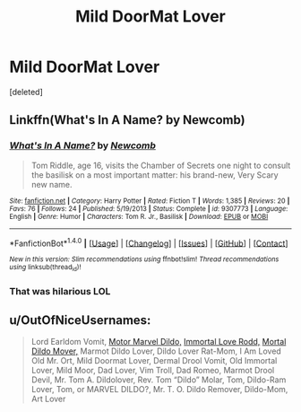 #+TITLE: Mild DoorMat Lover

* Mild DoorMat Lover
:PROPERTIES:
:Score: 15
:DateUnix: 1473312495.0
:DateShort: 2016-Sep-08
:END:
[deleted]


** Linkffn(What's In A Name? by Newcomb)
:PROPERTIES:
:Author: WetBananas
:Score: 8
:DateUnix: 1473313053.0
:DateShort: 2016-Sep-08
:END:

*** [[http://www.fanfiction.net/s/9307773/1/][*/What's In A Name?/*]] by [[https://www.fanfiction.net/u/4727972/Newcomb][/Newcomb/]]

#+begin_quote
  Tom Riddle, age 16, visits the Chamber of Secrets one night to consult the basilisk on a most important matter: his brand-new, Very Scary new name.
#+end_quote

^{/Site/: [[http://www.fanfiction.net/][fanfiction.net]] *|* /Category/: Harry Potter *|* /Rated/: Fiction T *|* /Words/: 1,385 *|* /Reviews/: 20 *|* /Favs/: 76 *|* /Follows/: 24 *|* /Published/: 5/19/2013 *|* /Status/: Complete *|* /id/: 9307773 *|* /Language/: English *|* /Genre/: Humor *|* /Characters/: Tom R. Jr., Basilisk *|* /Download/: [[http://www.ff2ebook.com/old/ffn-bot/index.php?id=9307773&source=ff&filetype=epub][EPUB]] or [[http://www.ff2ebook.com/old/ffn-bot/index.php?id=9307773&source=ff&filetype=mobi][MOBI]]}

--------------

*FanfictionBot*^{1.4.0} *|* [[[https://github.com/tusing/reddit-ffn-bot/wiki/Usage][Usage]]] | [[[https://github.com/tusing/reddit-ffn-bot/wiki/Changelog][Changelog]]] | [[[https://github.com/tusing/reddit-ffn-bot/issues/][Issues]]] | [[[https://github.com/tusing/reddit-ffn-bot/][GitHub]]] | [[[https://www.reddit.com/message/compose?to=tusing][Contact]]]

^{/New in this version: Slim recommendations using/ ffnbot!slim! /Thread recommendations using/ linksub(thread_id)!}
:PROPERTIES:
:Author: FanfictionBot
:Score: 7
:DateUnix: 1473313074.0
:DateShort: 2016-Sep-08
:END:


*** That was hilarious LOL
:PROPERTIES:
:Author: gadgetroid
:Score: 2
:DateUnix: 1473320832.0
:DateShort: 2016-Sep-08
:END:


** u/OutOfNiceUsernames:
#+begin_quote
  Lord Earldom Vomit, [[https://imgur.com/a/2HjPH][Motor Marvel Dildo,]] [[https://imgur.com/a/zmuUa][Immortal Love Rodd,]] [[https://www.reddit.com/r/harrypotter/comments/vm2d2/xpost_from_rfunny/][Mortal Dildo Mover,]] Marmot Dildo Lover, Dildo Lover Rat-Mom, I Am Loved Old Mr. Ort, Mild Doormat Lover, Dermal Drool Vomit, Old Immortal Lover, Mild Moor, Dad Lover, Vim Troll, Dad Romeo, Marmot Drool Devil, Mr. Tom A. Dildolover, Rev. Tom “Dildo” Molar, Tom, Dildo-Ram Lover, Tom, or MARVEL DILDO?, Mr. T. O. Dildo Remover, Dildo-Mom, Art Lover
#+end_quote
:PROPERTIES:
:Author: OutOfNiceUsernames
:Score: 6
:DateUnix: 1473327195.0
:DateShort: 2016-Sep-08
:END:
